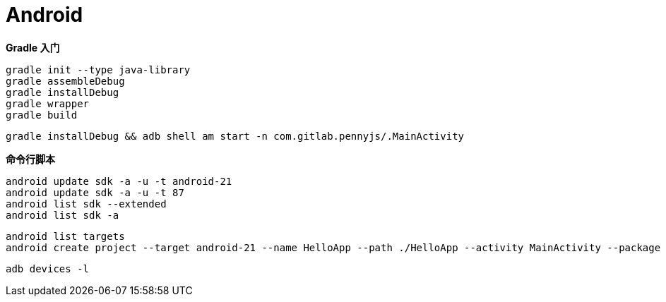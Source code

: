 = Android

**Gradle 入门**

```
gradle init --type java-library
gradle assembleDebug
gradle installDebug
gradle wrapper
gradle build
```

```
gradle installDebug && adb shell am start -n com.gitlab.pennyjs/.MainActivity
```

**命令行脚本**

```
android update sdk -a -u -t android-21
android update sdk -a -u -t 87
android list sdk --extended
android list sdk -a
```

```
android list targets
android create project --target android-21 --name HelloApp --path ./HelloApp --activity MainActivity --package com.gitlab.pennyjs --gradle --gradle-version 2.3.0
```

```
adb devices -l
```
